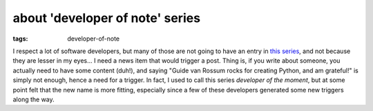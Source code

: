 about 'developer of note' series
================================

:tags: developer-of-note


I respect a lot of software developers, but many of those are not
going to have an entry in `this series`__, and not because they are
lesser in my eyes... I need a news item that would trigger a
post.  Thing is, if you write about someone, you actually need to have
some content (duh!), and saying "Guide van Rossum rocks for creating
Python, and am grateful!"  is simply not enough, hence a need for a
trigger.  In fact, I used to call this series *developer of the
moment*, but at some point felt that the new name is more fitting,
especially since a few of these developers
generated some new triggers along the way.


__ http://tshepang.net/tags#developer-of-note-ref
